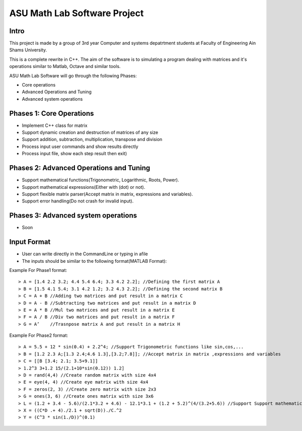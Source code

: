 ASU Math Lab Software Project
=============================

Intro
-----

This project is made by a group of 3rd year Computer and systems depatrtment
students at Faculty of Engineering Ain Shams University.

This is a complete rewrite in C++. The aim of the software is to
simulating a program dealing with matrices and it's operations similar
to Matlab, Octave and similar tools.

ASU Math Lab Software will go through the following Phases:

- Core operations 
- Advanced Operations and Tuning 
- Advanced system operations


Phases 1: Core Operations
-------------------------

- Implement C++ class for matrix
- Support dynamic creation and destruction of matrices of any size
- Support addition, subtraction, multiplication, transpose and division
- Process input user commands and show results directly
- Process input file, show each step result then exit)

Phases 2: Advanced Operations and Tuning 
----------------------------------------

- Support mathematical functions(Trigonometric, Logarithmic, Roots, Power).
- Support mathematical expressions(Either with (dot) or not).
- Support flexible matrix parser(Accept matrix in matrix, expressions and variables).
- Support error handling(Do not crash for invalid input).

Phases 3: Advanced system operations 
------------------------------------
- Soon

Input Format
------------

- User can write directly in the CommandLine or typing in afile

- The inputs should be similar to the following format(MATLAB Format): 

Example For Phase1 format:
::
                              
> A = [1.4 2.2 3.2; 4.4 5.4 6.4; 3.3 4.2 2.2]; //Defining the first matrix A
> B = [1.5 4.1 5.4; 3.1 4.2 1.2; 3.2 4.3 2.2]; //Defining the second matrix B
> C = A + B //Adding two matrices and put result in a matrix C
> D = A - B //Subtracting two matrices and put result in a matrix D
> E = A * B //Mul two matrices and put result in a matrix E
> F = A / B //Div two matrices and put result in a matrix F
> G = A’    //Trasnpose matrix A and put result in a matrix H

Example For Phase2 format:
::  
                         
> A = 5.5 + 12 * sin(0.4) + 2.2^4; //Support Trigonometric functions like sin,cos,...
> B = [1.2 2.3 A;[1.3 2.4;4.6 1.3],[3.2;7.8]]; //Accept matrix in matrix ,expressions and variables
> C = [[B [3.4; 2.1; 3.5+9.1]]
> 1.2^3 3+1.2 15/(2.1+10*sin(0.12)) 1.2]
> D = rand(4,4) //Create random matrix with size 4x4
> E = eye(4, 4) //Create eye matrix with size 4x4
> F = zeros(2, 3) //Create zero matrix with size 2x3
> G = ones(3, 6) //Create ones matrix with size 3x6
> L = (1.2 + 3.4 - 5.6)/(2.1*3.2 + 4.6) - 12.1*3.1 + (1.2 + 5.2)^(4/(3.2+5.6)) //Support Support mathematical functions
> X = ((C*D .+ 4)./2.1 + sqrt(D))./C.^2
> Y = (C^3 * sin(1./D))^(0.1)
